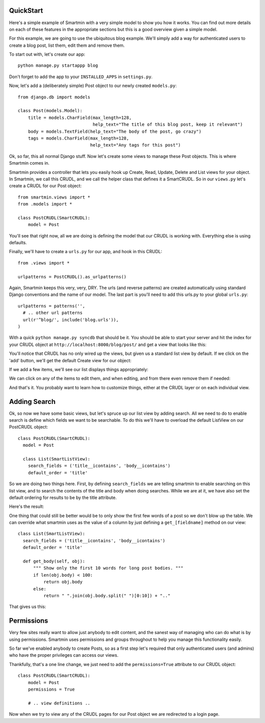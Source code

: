 QuickStart
===============

Here's a simple example of Smartmin with a very simple model to show you how it works.  You can find out more details on each of these features in the appropriate sections but this is a good overview given a simple model.

For this example, we are going to use the ubiquitous blog example.  We'll simply add a way for authenticated users to create a blog post, list them, edit them and remove them.

To start out with, let's create our app::

   python manage.py startappp blog

Don't forget to add the app to your ``INSTALLED_APPS`` in ``settings.py``.

Now, let's add a (deliberately simple) Post object to our newly created ``models.py``::

  from django.db import models

  class Post(models.Model):
      title = models.CharField(max_length=128,
                               help_text="The title of this blog post, keep it relevant")
      body = models.TextField(help_text="The body of the post, go crazy")
      tags = models.CharField(max_length=128,
                              help_text="Any tags for this post")

Ok, so far, this all normal Django stuff.  Now let's create some views to manage these Post objects.  This is where Smartmin comes in.

Smartmin provides a controller that lets you easily hook up Create, Read, Update, Delete and List views for your object.  In Smartmin, we call this CRUDL, and we call the helper class that defines it a SmartCRUDL.  So in our ``views.py`` let's create a CRUDL for our Post object::

  from smartmin.views import *
  from .models import *

  class PostCRUDL(SmartCRUDL):
      model = Post

You'll see that right now, all we are doing is defining the model that our CRUDL is working with.  Everything else is using defaults.

Finally, we'll have to create a ``urls.py`` for our app, and hook in this CRUDL::

  from .views import *

  urlpatterns = PostCRUDL().as_urlpatterns()

Again, Smartmin keeps this very, very, DRY.  The urls (and reverse patterns) are created automatically using standard Django conventions and the name of our model.  The last part is you'll need to add this urls.py to your global ``urls.py``::

  urlpatterns = patterns('',
    # .. other url patterns
    url(r'^blog/', include('blog.urls')),
  )

With a quick ``python manage.py syncdb`` that should be it.  You should be able to start your server and hit the index for your CRUDL object at ``http://localhost:8000/blog/post/`` and get a view that looks like this:

.. image:: img/quickstart1.png

You'll notice that CRUDL has no only wired up the views, but given us a standard list view by default.  If we click on the 'add' button, we'll get the default Create view for our object:

.. image:: img/quickstart2.png

If we add a few items, we'll see our list displays things appropriately:

.. image:: img/quickstart3.png

We can click on any of the items to edit them, and when editing, and from there even remove them if needed:

.. image:: img/quickstart4.png

And that's it.  You probably want to learn how to customize things, either at the CRUDL layer or on each individual view.

Adding Search
==============

Ok, so now we have some basic views, but let's spruce up our list view by adding search.  All we need to do to enable search is define which fields we want to be searchable.  To do this we'll have to overload the default ListView on our PostCRUDL object::

    class PostCRUDL(SmartCRUDL):
      model = Post

      class List(SmartListView):
        search_fields = ('title__icontains', 'body__icontains')
        default_order = 'title'

So we are doing two things here.  First, by defining ``search_fields`` we are telling smartmin to enable searching on this list view, and to search the contents of the title and body when doing searches.  While we are at it, we have also set the default ordering for results to be by the title attribute.

Here's the result:

.. image:: img/quickstart5.png

One thing that could still be better would be to only show the first few words of a post so we don't blow up the table.  We can override what smartmin uses as the value of a column by just defining a ``get_[fieldname]`` method on our view::

      class List(SmartListView):
        search_fields = ('title__icontains', 'body__icontains')
        default_order = 'title'

        def get_body(self, obj):
            """ Show only the first 10 words for long post bodies. """
            if len(obj.body) < 100:
                return obj.body
            else:
                return " ".join(obj.body.split(" ")[0:10]) + ".."

That gives us this:

.. image:: img/quickstart6.png


Permissions
==============

Very few sites really want to allow just anybody to edit content, and the sanest way of managing who can do what is by using permissions.  Smartmin uses permissions and groups throughout to help you manage this functionality easily.

So far we've enabled anybody to create Posts, so as a first step let's required that only authenticated users (and admins) who have the proper privileges can access our views.

Thankfully, that's a one line change, we just need to add the ``permissions=True`` attribute to our CRUDL object::

    class PostCRUDL(SmartCRUDL):
        model = Post
        permissions = True

        # .. view definitions ..

Now when we try to view any of the CRUDL pages for our Post object we are redirected to a login page.



